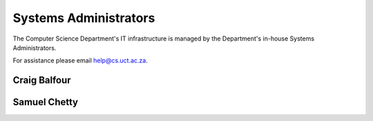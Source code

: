 
.. _sysadmins-label:

Systems Administrators
======================

The Computer Science Department's IT infrastructure is managed by the
Department's in-house Systems Administrators. 

For assistance please email help@cs.uct.ac.za.

Craig Balfour
+++++++++++++

Samuel Chetty
+++++++++++++

